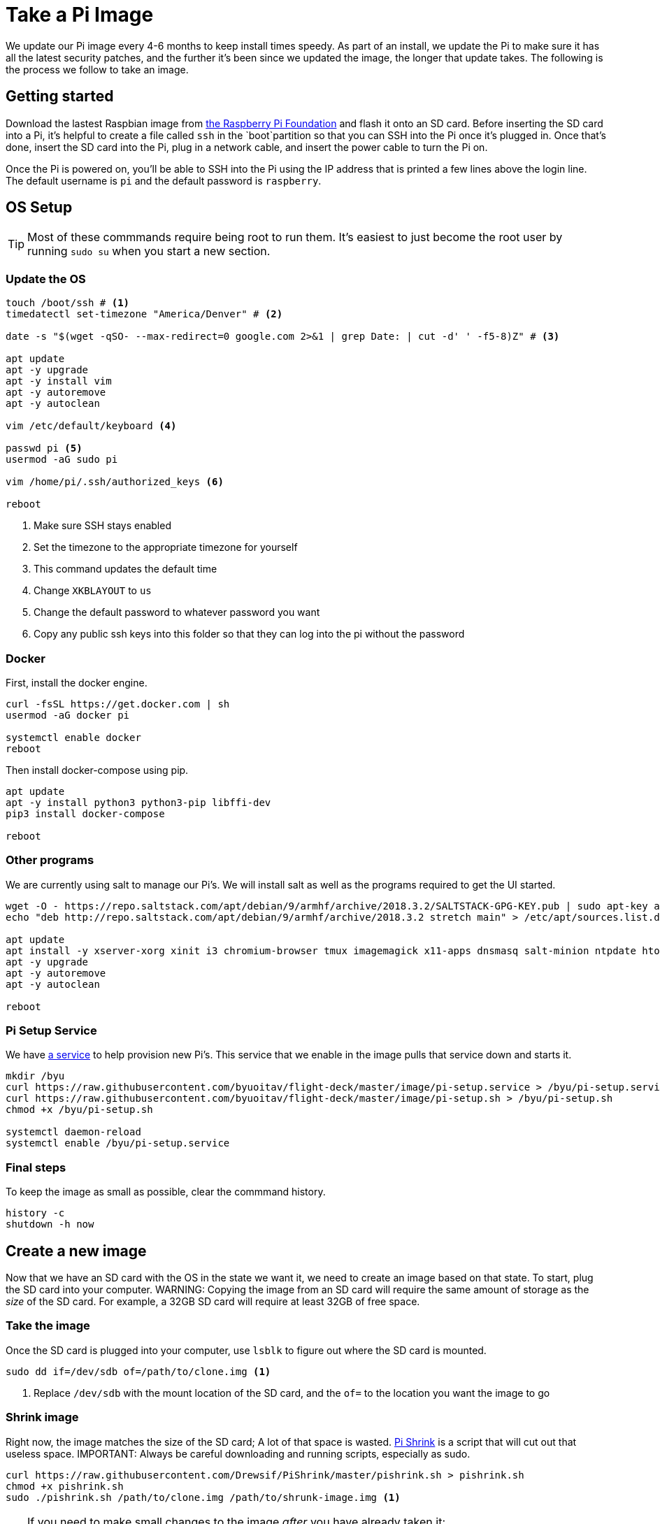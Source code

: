 = Take a Pi Image 

We update our Pi image every 4-6 months to keep install times speedy. As part of an install, we update the Pi to make sure it has all the latest security patches, and the further it's been since we updated the image, the longer that update takes. The following is the process we follow to take an image.  

== Getting started
Download the lastest Raspbian image from https://www.raspberrypi.org/downloads/raspbian[the Raspberry Pi Foundation] and flash it onto an SD card. Before inserting the SD card into a Pi, it's helpful to create a file called `ssh` in the `boot`partition so that you can SSH into the Pi once it's plugged in. Once that's done, insert the SD card into the Pi, plug in a network cable, and insert the power cable to turn the Pi on.

Once the Pi is powered on, you'll be able to SSH into the Pi using the IP address that is printed a few lines above the login line. The default username is `pi` and the default password is `raspberry`.

== OS Setup
TIP: Most of these commmands require being root to run them. It's easiest to just become the root user by running `sudo su` when you start a new section.

=== Update the OS
[source,bash]
----
touch /boot/ssh # <1>
timedatectl set-timezone "America/Denver" # <2>

date -s "$(wget -qSO- --max-redirect=0 google.com 2>&1 | grep Date: | cut -d' ' -f5-8)Z" # <3>

apt update
apt -y upgrade
apt -y install vim
apt -y autoremove
apt -y autoclean

vim /etc/default/keyboard <4>

passwd pi <5>
usermod -aG sudo pi

vim /home/pi/.ssh/authorized_keys <6>

reboot
----
<1> Make sure SSH stays enabled
<2> Set the timezone to the appropriate timezone for yourself
<3> This command updates the default time
<4> Change `XKBLAYOUT` to `us`
<5> Change the default password to whatever password you want
<6> Copy any public ssh keys into this folder so that they can log into the pi without the password

=== Docker
First, install the docker engine.
[source,bash]
----
curl -fsSL https://get.docker.com | sh
usermod -aG docker pi

systemctl enable docker
reboot
----

Then install docker-compose using pip.
[source,bash]
----
apt update
apt -y install python3 python3-pip libffi-dev
pip3 install docker-compose

reboot
----

=== Other programs
We are currently using salt to manage our Pi's. We will install salt as well as the programs required to get the UI started.
[source,bash]
----
wget -O - https://repo.saltstack.com/apt/debian/9/armhf/archive/2018.3.2/SALTSTACK-GPG-KEY.pub | sudo apt-key add -
echo "deb http://repo.saltstack.com/apt/debian/9/armhf/archive/2018.3.2 stretch main" > /etc/apt/sources.list.d/saltstack.list

apt update
apt install -y xserver-xorg xinit i3 chromium-browser tmux imagemagick x11-apps dnsmasq salt-minion ntpdate htop
apt -y upgrade
apt -y autoremove
apt -y autoclean

reboot
----

=== Pi Setup Service
We have https://github.com/byuoitav/flight-deck/tree/master/champagne[a service] to help provision new Pi's. This service that we enable in the image pulls that service down and starts it.
[source,bash]
----
mkdir /byu
curl https://raw.githubusercontent.com/byuoitav/flight-deck/master/image/pi-setup.service > /byu/pi-setup.service
curl https://raw.githubusercontent.com/byuoitav/flight-deck/master/image/pi-setup.sh > /byu/pi-setup.sh
chmod +x /byu/pi-setup.sh

systemctl daemon-reload
systemctl enable /byu/pi-setup.service
----

=== Final steps
To keep the image as small as possible, clear the commmand history.
[source,bash]
----
history -c
shutdown -h now
----

== Create a new image
Now that we have an SD card with the OS in the state we want it, we need to create an image based on that state. To start, plug the SD card into your computer.
WARNING: Copying the image from an SD card will require the same amount of storage as the _size_ of the SD card. For example, a 32GB SD card will require at least 32GB of free space.

=== Take the image
Once the SD card is plugged into your computer, use `lsblk` to figure out where the SD card is mounted.
[source,bash]
----
sudo dd if=/dev/sdb of=/path/to/clone.img <1>
----
<1> Replace `/dev/sdb` with the mount location of the SD card, and the `of=` to the location you want the image to go

=== Shrink image
Right now, the image matches the size of the SD card; A lot of that space is wasted. https://github.com/Drewsif/PiShrink[Pi Shrink] is a script that will cut out that useless space.
IMPORTANT: Always be careful downloading and running scripts, especially as sudo.

[source,bash]
----
curl https://raw.githubusercontent.com/Drewsif/PiShrink/master/pishrink.sh > pishrink.sh
chmod +x pishrink.sh
sudo ./pishrink.sh /path/to/clone.img /path/to/shrunk-image.img <1>
----

[TIP]
====
If you need to make small changes to the image _after_ you have already taken it:

. Get the start blocks with `fdisk -l /path/to/shrunk-image.img`
+
....
Disk byuav-2019-08-21.img: 3.56 GiB, 3809141248 bytes, 7439729 sectors
Units: sectors of 1 * 512 = 512 bytes
Sector size (logical/physical): 512 bytes / 512 bytes
I/O size (minimum/optimal): 512 bytes / 512 bytes
Disklabel type: dos
Disk identifier: 0xfd9cf439

Device                Boot  Start     End Sectors  Size Id Type
byuav-2019-08-21.img1        8192  532480  524289  256M  c W95 FAT32 (LBA)
byuav-2019-08-21.img2      540672 7439728 6899057  3.3G 83 Linux
....
. Create directories in `/mnt` to mount each block to (i.e., `mkdir /mnt/piroot`)
. Mount the block(s) you want to modify, using the start sector from above. In this case, to mount the second block to `/mnt/piroot`, I would use this command:
+
	mount -v -o offset=$((512*540672)) -t ext4 byuav-2019-08-21.img `/mnt/piroot`
. Modify the images files however you need by adding/modifying/deleting files from `/mnt/piroot`
. Unmount the block(s)
	umount /mnt/piroot
====

=== Compress image
To have the smallest image size, use gzip to compress the shrunk image before sharing it.
[source,bash]
----
gzip -k -9 /path/to/shrunk-image.img
----

